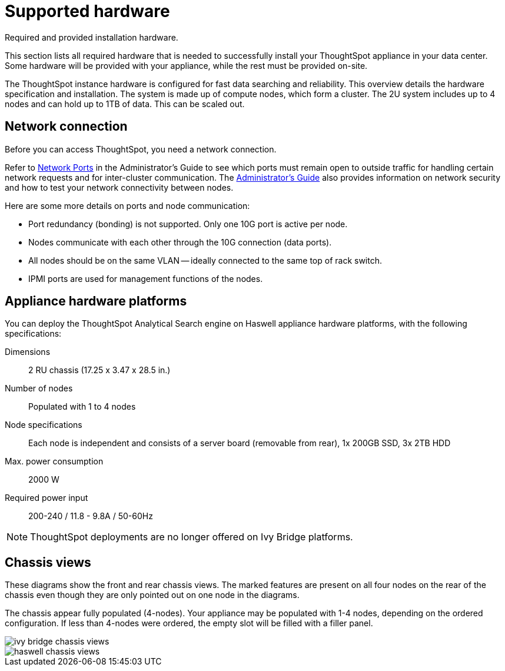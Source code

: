 = Supported hardware
:last_updated: 02/03/2021
:linkattrs:
:experimental:
:page-aliases: /appliance/hardware/hardware-and-deployment.html

Required and provided installation hardware.

This section lists all required hardware that is needed to successfully install your ThoughtSpot appliance in your data center.
Some hardware will be provided with your appliance, while the rest must be provided on-site.

The ThoughtSpot instance hardware is configured for fast data searching and reliability.
This overview details the hardware specification and installation.
The system is made up of compute nodes, which form a cluster.
The 2U system includes up to 4 nodes and can hold up to 1TB of data.
This can be scaled out.

== Network connection

Before you can access ThoughtSpot, you need a network connection.

Refer to xref:ports.adoc[Network Ports] in the Administrator's Guide to see which ports must remain open to outside traffic for handling certain network requests and for inter-cluster communication.
The xref:administration.adoc[Administrator's Guide] also provides information on network security and how to test your network connectivity between nodes.

Here are some more details on ports and node communication:

* Port redundancy (bonding) is not supported.
Only one 10G port is active per node.
* Nodes communicate with each other through the 10G connection (data ports).
* All nodes should be on the same VLAN -- ideally connected to the same top of rack switch.
* IPMI ports are used for management functions of the nodes.

[#appliance-hardware-platforms]
== Appliance hardware platforms

You can deploy the ThoughtSpot Analytical Search engine on Haswell appliance hardware platforms, with the following specifications:

Dimensions:: 2 RU chassis (17.25 x 3.47 x 28.5 in.)
Number of nodes::  Populated with 1 to 4 nodes
Node specifications:: Each node is independent and consists of a server board (removable from rear), 1x 200GB SSD, 3x 2TB HDD
Max. power consumption::  2000 W
Required power input:: 200-240 / 11.8 - 9.8A / 50-60Hz

NOTE: ThoughtSpot deployments are no longer offered on Ivy Bridge platforms.

== Chassis views

These diagrams show the front and rear chassis views.
The marked features are present on all four nodes on the rear of the chassis even though they are only pointed out on one node in the diagrams.

The chassis appear fully populated (4-nodes).
Your appliance may be populated with 1-4 nodes, depending on the ordered configuration.
If less than 4-nodes were ordered, the empty slot will be filled with a filler panel.

image::ivy_bridge_chassis_views.png[]

image::haswell_chassis_views.png[]
